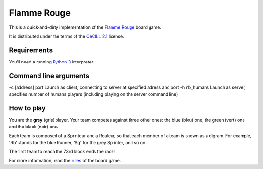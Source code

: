 Flamme Rouge
============

This is a quick-and-dirty implementation of the `Flamme Rouge`_ board game.

It is distributed under the terms of the `CeCILL 2.1`_ license.

.. _Flamme Rouge: http://www.lautapelit.fi

.. _CeCILL 2.1: http://www.cecill.info

Requirements
------------

You'll need a running `Python 3`_ interpreter.

.. _Python 3: http://www.python.org

Command line arguments
----------------------

-c [address] port     Launch as client, connecting to server at specified adress and port
-h nb_humans          Launch as server, specifies number of humans players (including playing on the server command line)

How to play
-----------

You are the **grey** (gris) player. Your team competes against three other
ones: the blue (bleu) one, the green (vert) one and the black (noir) one.

Each team is composed of a Sprinteur and a Rouleur, so that each member of a
team is shown as a digram. For example, 'Rb' stands for the blue Runner, 'Sg'
for the grey Sprinter, and so on.

The first team to reach the 73rd block ends the race!

For more information, read the `rules`_ of the board game.

.. _rules: http://www.lautapelit.fi/documents/key20161105180137/pelien%20liitetiedostoja/flamme-rouge-rulebook-eng-2016-06-23-web.pdf
